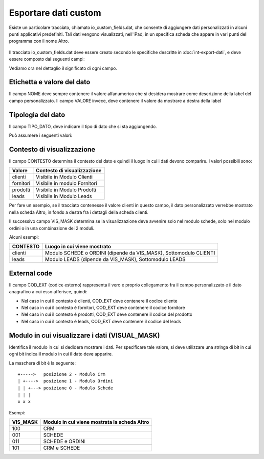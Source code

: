 Esportare dati custom
=====================

Esiste un particolare tracciato, chiamato io_custom_fields.dat, che consente di aggiungere dati personalizzati in alcuni punti  applicativi predefiniti.
Tali dati vengono visualizzati, nell'iPad, in un specifica scheda che appare in vari punti del programma con il nome Altro.

.. figure:: int-export-dati-custom.png
   :alt:

Il tracciato io_custom_fields.dat deve essere creato secondo le specifiche descritte in :doc:`int-export-dati`, e deve essere composto dai seguenti campi:

==================  ==================
Nome del campo      Descrizione
==================  ==================
CHIAVE              Valore univoco identificativo della riga (Non sono ammessi duplicati)
COD_DITTA           Codice della ditta
NOME                Nome della label
VALORE              Valore della label
TIPO                Impostare sempre a 1 (NON USATO
CHIAVE_PADRE        Impostare sempre a 1 (NON USATO)
CONTESTO            Contesto del dato (es: clienti, fornitori, ecc..)
COD_EXT             Campo di collegamento con il contesto (es: codice articolo, codice cliente, ecc..)
VISUAL_MASK         Posto in viene visualizzato il dato
POSIZIONE_VALORE    Impostare sempre a 1 (NON USATO)
ORDINAMENTO         Valore numerico che determina la sequenza di visualizzazione del dato (es: 1)
POSIZIONE_NOME      Impostare sempre a 0 (NON USATO)
TIPO_DATO           Tipo di dato (es: 0 = String, 1 = Integer, ecc..)  
DAT_ULT_MOD         Data di ultimo aggiornamento del dato (si vedao specifiche generali)
==================  ===========

Vediamo ora nel dettaglio il significato di ogni campo.

Etichetta e valore del dato
--------------------------- 
Il campo NOME deve sempre contenere il valore alfanumerico che si desidera mostrare come descrizione della label del campo personalizzato.
Il campo VALORE invece, deve contenere il valore da mostrare a destra della label

Tipologia del dato
------------------
Il campo TIPO_DATO, deve indicare il tipo di dato che si sta aggiungendo.

Può assumere i seguenti valori:

======  ==========
Valore  Tipo
=====   ==========
0       String
1       Date
2       Datatime
3       Integer
4       Decimal
=====   ==========

Contesto di visualizzazione
---------------------------
Il campo CONTESTO determina il contesto del dato e quindi il luogo in cui i dati devono comparire. I valori possibili sono:

=========  =============================
Valore     Contesto di visualizzazione
=========  =============================
clienti    Visibile in Modulo Clienti
fornitori  Visibile in modulo Fornitori
prodotti   Visibile in Modulo Prodotti
leads      Visibile in Modulo Leads
=========  =============================  

Per fare un esempio, se il tracciato contenesse il valore clienti in questo campo, il dato personalizzato verrebbe mostrato nella scheda Altro, in fondo a destra fra i dettagli della scheda clienti.

Il successivo campo VIS_MASK determina se la visualizzazione deve avvenire solo nel modulo schede, solo nel modulo ordini o in una combinazione dei 2 moduli.

Alcuni esempi:

========  =======================================================================
CONTESTO  Luogo in cui viene mostrato
========  =======================================================================
clienti   Modulo SCHEDE o ORDINI (dipende da VIS_MASK), Sottomodulo CLIENTI
leads     Modulo LEADS (dipende da VIS_MASK), Sottomodulo LEADS
========  =======================================================================


External code
-------------
Il campo COD_EXT (codice esterno) rappresenta il vero e proprio collegamento fra il campo personalizzato e il dato anagrafico a cui esso afferisce, quindi:

- Nel caso in cui il contesto è clienti, COD_EXT deve contenere il codice cliente
- Nel caso in cui il contesto è fornitori, COD_EXT deve contenere il codice fornitore
- Nel caso in cui il contesto è prodotti, COD_EXT deve contenere il codice del prodotto
- Nel caso in cui il contesto è leads, COD_EXT deve contenere il codice del leads

Modulo in cui visualizzare i dati (VISUAL_MASK)
-----------------------------------------------
Identifica il modulo in cui si dedidera mostrare i dati. Per specificare tale valore, si deve utilizzare una stringa di bit in cui ogni bit indica il modulo in cui il dato deve apparire.

La maschera di bit è la seguente:

::

  +----->   posizione 2 - Modulo Crm
  | +---->  posizione 1 - Modulo Ordini
  | | +---> posizione 0 - Modulo Schede
  | | |
  x x x

Esempi:

========  ============================================
VIS_MASK  Modulo in cui viene mostrata la scheda Altro
========  ============================================
100       CRM
001       SCHEDE
011       SCHEDE e ORDINI
101       CRM e SCHEDE
========  ============================================

